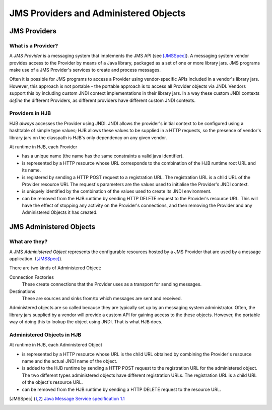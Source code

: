 JMS Providers and Administered Objects
======================================

JMS Providers
-------------

What is a Provider?
+++++++++++++++++++

A *JMS Provider* is a messaging system that implements the JMS API
(see [JMSSpec]_).  A messaging system vendor provides access to the
Provider by means of a Java library, packaged as a set of one or more
library jars.  JMS programs make use of a JMS Provider's services to
create and process messages.

Often it is possible for JMS programs to access a Provider using
vendor-specific APIs included in a vendor's library jars. However,
this approach is not portable - the portable approach is to access all
Provider objects via JNDI.  Vendors support this by including custom
JNDI context implementations in their library jars.  In a way these
custom JNDI contexts *define* the different Providers, as different
providers have different custom JNDI contexts.

Providers in HJB
++++++++++++++++

HJB *always* accesses the Provider using JNDI. JNDI allows the
provider's initial context to be configured using a hashtable of
simple type values; HJB allows these values to be supplied in a HTTP
requests, so the presence of vendor's library jars on the classpath is
HJB's only dependency on any given vendor.

At runtime in HJB, each Provider

* has a unique name (the name has the same constraints a valid java
  identifier).

* is represented by a HTTP resource whose URL corresponds to the
  combination of the HJB runtime root URL and its name.

* is registered by sending a HTTP POST request to a registration
  URL. The registration URL is a child URL of the Provider resource
  URL The request's parameters are the values used to initialise the
  Provider's JNDI context.

* is uniquely identified by the combination of the values used to
  create its JNDI environment.

* can be removed from the HJB runtime by sending HTTP DELETE request
  to the Provider's resource URL.  This will have the effect of
  stopping any activity on the Provider's connections, and then
  removing the Provider and any Administered Objects it has created.

JMS Administered Objects
------------------------

What are they?
++++++++++++++

A JMS *Administered Object* represents the configurable resources
hosted by a JMS Provider that are used by a message application.
([JMSSpec]_).

There are two kinds of Administered Object:

Connection Factories
  These create connections that the Provider uses as a transport for
  sending messages.

Destinations
  These are sources and sinks from/to which messages are sent and
  received.

Administered objects are so called because they are typically set up
by an messaging system administrator.  Often, the library jars
supplied by a vendor will provide a custom API for gaining access to
the these objects. However, the portable way of doing this to lookup
the object using JNDI.  That is what HJB does.

Administered Objects in HJB
+++++++++++++++++++++++++++

At runtime in HJB, each Administered Object

* is represented by a HTTP resource whose URL is the child URL
  obtained by combining the Provider's resource name and the actual
  JNDI name of the object.

* is added to the HJB runtime by sending a HTTP POST request to the
  registration URL for the administered object. The two different
  types administered objects have different registration URLs. The
  registration URL is a child URL of the object's resource URL.

* can be removed from the HJB runtime by sending a HTTP DELETE request
  to the resource URL.

.. [JMSSpec] `Java Message Service specification 1.1
  <http://java.sun.com/products/jms/docs.html>`_
